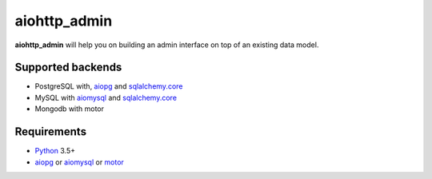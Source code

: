 aiohttp_admin
=============
.. image:: https://travis-ci.org/jettify/aiohttp_admin.svg?branch=master
    :target: https://travis-ci.org/jettify/aiohttp_admin
.. image:: https://coveralls.io/repos/github/jettify/aiohttp_admin/badge.svg?branch=master
    :target: https://coveralls.io/github/jettify/aiohttp_admin?branch=master

**aiohttp_admin** will help you on building an admin interface
on top of an existing data model.


.. image:: https://raw.githubusercontent.com/jettify/aiohttp_admin/master/docs/admin_polls.png
    :align: center



Supported backends
------------------

* PostgreSQL with, aiopg_ and sqlalchemy.core_
* MySQL with aiomysql_ and sqlalchemy.core_
* Mongodb with motor



Requirements
------------

* Python_ 3.5+
* aiopg_ or aiomysql_ or motor_


.. _Python: https://www.python.org
.. _asyncio: http://docs.python.org/3.4/library/asyncio.html
.. _aiopg: https://github.com/aio-libs/aiopg
.. _aiomysql: https://github.com/aio-libs/aiomysql
.. _motor: https://github.com/mongodb/motor
.. _sqlalchemy.core: http://www.sqlalchemy.org/
.. _PEP492: https://www.python.org/dev/peps/pep-0492/
